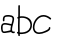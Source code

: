 SplineFontDB: 3.2
FontName: Untitled1
FullName: Untitled1
FamilyName: Untitled1
Weight: Regular
Copyright: Copyright (c) 2024, user
UComments: "2024-6-16: Created with FontForge (http://fontforge.org)"
Version: 001.000
ItalicAngle: 0
UnderlinePosition: -100
UnderlineWidth: 50
Ascent: 800
Descent: 200
InvalidEm: 0
LayerCount: 2
Layer: 0 0 "Back" 1
Layer: 1 0 "Fore" 0
XUID: [1021 971 1621609413 6181018]
OS2Version: 0
OS2_WeightWidthSlopeOnly: 0
OS2_UseTypoMetrics: 1
CreationTime: 1718525721
ModificationTime: 1718538572
OS2TypoAscent: 0
OS2TypoAOffset: 1
OS2TypoDescent: 0
OS2TypoDOffset: 1
OS2TypoLinegap: 0
OS2WinAscent: 0
OS2WinAOffset: 1
OS2WinDescent: 0
OS2WinDOffset: 1
HheadAscent: 0
HheadAOffset: 1
HheadDescent: 0
HheadDOffset: 1
OS2Vendor: 'PfEd'
DEI: 91125
Encoding: ISO8859-1
UnicodeInterp: none
NameList: AGL For New Fonts
DisplaySize: -48
AntiAlias: 1
FitToEm: 0
WinInfo: 0 24 11
BeginChars: 256 4

StartChar: o
Encoding: 111 111 0
Width: 488
Flags: HW
LayerCount: 2
EndChar

StartChar: a
Encoding: 97 97 1
Width: 389
Flags: HW
LayerCount: 2
Fore
SplineSet
199.576171875 447.048828125 m 1
 199.576171875 447.048828125 l 1
 209.883789062 447.147460938 220.484375 446.801757812 231.159179688 446.0078125 c 0
 273.858398438 442.830078125 318.337890625 433.7734375 340 399.65625 c 0
 360.458007812 367.436523438 354.0703125 327.109375 344.411132812 286.138671875 c 0
 334.751953125 245.168945312 319.836914062 201.833984375 312.321289062 164.770507812 c 0
 304.48046875 126.102539062 301.486328125 104.655273438 301.803710938 91.861328125 c 0
 302.120117188 79.06640625 302.275390625 66.3603515625 309.208007812 52.873046875 c 0
 329.416992188 13.5595703125 357.693359375 61.5341796875 370.5078125 25.6552734375 c 0
 372.146484375 21.0673828125 371.331054688 12.1826171875 367.999023438 7.490234375 c 0
 358.358398438 -6.0859375 317.602539062 -5.65625 301.803710938 1.5419921875 c 0
 291.538085938 6.21875 285.934570312 15.072265625 277.84765625 28.275390625 c 1
 275.48828125 26.197265625 272.665039062 24.7138671875 269.615234375 23.9482421875 c 0
 242.64453125 17.2109375 208.810546875 15.865234375 174.919921875 9.2138671875 c 0
 141.030273438 2.5634765625 111.15625 -2.73828125 87.357421875 1.5419921875 c 0
 64.673828125 5.6220703125 47.8427734375 21.802734375 39.458984375 40.298828125 c 0
 31.0751953125 58.794921875 28.322265625 79.716796875 26.4521484375 101.890625 c 0
 24.5869140625 124.006835938 23.3876953125 150.434570312 28.5224609375 175.645507812 c 0
 33.6572265625 200.85546875 46.724609375 226.916992188 73.5849609375 238.9609375 c 0
 86.5771484375 244.787109375 100.858398438 247.451171875 116.415039062 248.0390625 c 0
 131.971679688 248.625976562 148.805664062 247.139648438 166.91796875 244.6796875 c 0
 201.854492188 239.93359375 241.90625 230.724609375 285.631835938 220.6015625 c 1
 292.772460938 246.282226562 300.508789062 271.78125 306.026367188 295.181640625 c 0
 314.998046875 333.234375 315.875976562 364.0859375 306.709960938 378.522460938 c 0
 298.748046875 391.061523438 265.69140625 403.89453125 228.234375 406.681640625 c 0
 190.77734375 409.46875 149.499023438 403.456054688 135.915039062 397.68359375 c 0
 122.33203125 391.91015625 117.0625 382.749023438 113.525390625 366.749023438 c 0
 109.987304688 350.749023438 110.4921875 329.462890625 111.266601562 309.008789062 c 0
 111.6796875 298.126953125 103.192382812 288.970703125 92.310546875 288.557617188 c 0
 81.4287109375 288.145507812 72.2724609375 296.6328125 71.8603515625 307.514648438 c 0
 71.0849609375 327.96875 69.873046875 351.958007812 75.0244140625 375.258789062 c 0
 80.1767578125 398.560546875 94.005859375 422.724609375 120.48828125 433.978515625 c 0
 140.350585938 442.418945312 168.653320312 446.750976562 199.576171875 447.048828125 c 1
127.697265625 208.31640625 m 2
 127.697265625 208.31640625 l 1
 110.96484375 208.5390625 97.95703125 206.668945312 89.7236328125 202.9765625 c 0
 77.42578125 197.461914062 70.9091796875 186.198242188 67.1572265625 167.776367188 c 0
 63.404296875 149.353515625 64.009765625 125.849609375 65.7509765625 105.197265625 c 0
 67.48828125 84.603515625 70.5654296875 67.203125 75.3798828125 56.5791015625 c 0
 80.1953125 45.9560546875 83.9384765625 42.2236328125 94.337890625 40.3525390625 c 0
 103.624023438 38.6826171875 134.872070312 41.5419921875 167.327148438 47.9111328125 c 0
 199.782226562 54.2802734375 235.30078125 63.1337890625 262.271484375 69.8720703125 c 1
 262.376953125 90.8828125 l 2
 261.901367188 110.131835938 265.68359375 133.220703125 273.668945312 172.604492188 c 0
 274.326171875 175.84375 275.088867188 179.12109375 275.82421875 182.388671875 c 0
 232.528320312 192.404296875 193.510742188 201.267578125 161.610351562 205.600585938 c 0
 149.116210938 207.297851562 137.737304688 208.18359375 127.697265625 208.31640625 c 2
366.451171875 26.9375 m 0
 367.091796875 25.26953125 367.501953125 23.5224609375 367.670898438 21.744140625 c 1
 367.56640625 23.4453125 367.149414062 24.5087890625 366.967773438 25.228515625 c 0
 366.266601562 28.0126953125 366.182617188 27.5302734375 366.451171875 26.9375 c 0
EndSplineSet
EndChar

StartChar: b
Encoding: 98 98 2
Width: 410
Flags: HW
LayerCount: 2
Fore
SplineSet
79.025390625 718.8671875 m 0
 90.0654296875 718.525390625 98.73828125 709.298828125 98.396484375 698.2578125 c 0
 95.4765625 604.823242188 99.91015625 542.4765625 96.171875 436.62109375 c 1
 210.69140625 453.02734375 393.092773438 415.846679688 399.982421875 240.7890625 c 0
 407.311523438 54.56640625 254.681640625 16.248046875 221.400390625 8.28125 c 0
 169.198242188 -4.21484375 121.784179688 -2.9248046875 95.201171875 -0.5625 c 1
 95.8544921875 -11.0185546875 96.51171875 -21.466796875 97.326171875 -31.447265625 c 0
 98.2255859375 -42.455078125 90.033203125 -52.1083984375 79.025390625 -53.009765625 c 0
 68.015625 -53.9091796875 58.361328125 -45.712890625 57.462890625 -34.703125 c 0
 56.38671875 -21.517578125 55.4619140625 -7.91796875 54.65625 6.001953125 c 0
 38.36328125 8.28125 25.73046875 14.541015625 23.181640625 30.478515625 c 0
 20.4248046875 47.0556640625 38.1572265625 59.35546875 52.5234375 50.94140625 c 1
 48.7861328125 150.810546875 50.6455078125 264.849609375 54.220703125 379.6875 c 1
 39.1953125 376.252929688 26.330078125 391.041015625 31.619140625 405.73046875 c 0
 33.85546875 411.946289062 38.048828125 419.51953125 55.73828125 426.658203125 c 1
 59.572265625 536.658203125 55.40234375 603.060546875 58.416015625 699.505859375 c 0
 58.763671875 710.54296875 67.9892578125 719.208984375 79.025390625 718.8671875 c 0
360.017578125 239.216796875 m 0
 339.314453125 370.15625 217.794921875 418.03125 94.865234375 395.9140625 c 1
 90.7939453125 270.37890625 88.615234375 145.813476562 93.1015625 39.859375 c 0
 95.443359375 39.603515625 97.740234375 39.3330078125 100.2265625 39.123046875 c 0
 130.907226562 36.53125 172.158203125 37.6240234375 212.091796875 47.18359375 c 0
 290.6015625 65.9775390625 364.865234375 116.063476562 360.017578125 239.216796875 c 0
EndSplineSet
EndChar

StartChar: c
Encoding: 99 99 3
Width: 494
Flags: HWO
LayerCount: 2
Fore
SplineSet
60.94140625 158.313476562 m 0
 60.94140625 266.37109375 152.918945312 409.57421875 286.215820312 409.57421875 c 0
 333.764648438 409.57421875 388.192382812 391.53125 447.568359375 344.334960938 c 0
 460.646484375 333.939453125 479.999023438 343.80078125 479.999023438 359.999023438 c 0
 479.999023438 366.340820312 477.040039062 371.998046875 472.4296875 375.663085938 c 0
 407.576171875 427.212890625 344.37109375 449.57421875 286.215820312 449.57421875 c 0
 128.83203125 449.57421875 20.94140625 287.75 20.94140625 158.313476562 c 0
 20.94140625 121.293945312 29.7353515625 85.857421875 50.376953125 57.369140625 c 0
 76.5009765625 21.314453125 120.140625 -0.4375 178.8203125 -0.4375 c 0
 225.196289062 -0.4375 280.943359375 12.56640625 347.946289062 41.642578125 c 0
 374.829101562 53.3095703125 404.087890625 64.2138671875 428.361328125 84.251953125 c 0
 445.541015625 98.43359375 460.000976562 118.568359375 460.000976562 145.000976562 c 0
 460.000976562 156.0390625 451.0390625 165.000976562 440.000976562 165.000976562 c 0
 428.962890625 165.000976562 420.000976562 156.0390625 420.000976562 145.000976562 c 0
 420.000976562 134.024414062 414.864257812 124.96875 402.922851562 115.111328125 c 0
 386.181640625 101.291992188 357.151367188 89.248046875 332.05078125 78.3544921875 c 0
 268.432617188 50.7470703125 217.55078125 39.5625 178.8203125 39.5625 c 0
 129.989257812 39.5625 100.463867188 56.408203125 82.7890625 80.802734375 c 0
 68.3916015625 100.673828125 60.94140625 127.581054688 60.94140625 158.313476562 c 0
EndSplineSet
EndChar
EndChars
EndSplineFont

